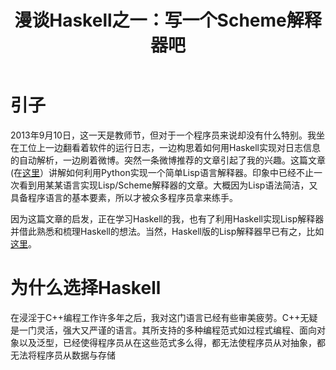 #+TITLE: 漫谈Haskell之一：写一个Scheme解释器吧

* 引子
2013年9月10日，这一天是教师节，但对于一个程序员来说却没有什么特别。我坐在工位上一边翻看着软件的运行日志，一边构思着如何用Haskell实现对日志信息的自动解析，一边刷着微博。突然一条微博推荐的文章引起了我的兴趣。这篇文章(在[[http://norvig.com/lispy.html][这里]]）讲解如何利用Python实现一个简单Lisp语言解释器。印象中已经不止一次看到用某某语言实现Lisp/Scheme解释器的文章。大概因为Lisp语法简洁，又具备程序语言的基本要素，所以才被众多程序员拿来练手。

因为这篇文章的启发，正在学习Haskell的我，也有了利用Haskell实现Lisp解释器并借此熟悉和梳理Haskell的想法。当然，Haskell版的Lisp解释器早已有之，比如[[http://www.defmacro.org/ramblings/lisp-in-haskell.html][这里]]。

* 为什么选择Haskell
 在浸淫于C++编程工作许多年之后，我对这门语言已经有些审美疲劳。C++无疑是一门灵活，强大又严谨的语言。其所支持的多种编程范式如过程式编程、面向对象以及泛型，已经使得程序员从在这些范式多么得，都无法使程序员从对抽象，都无法将程序员从数据与存储
